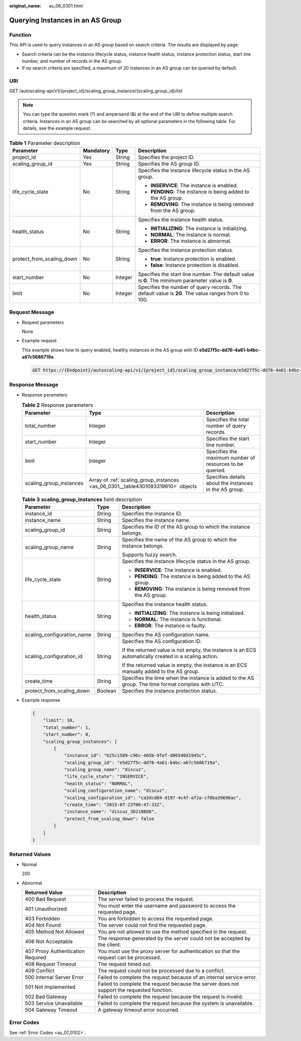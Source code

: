 :original_name: as_06_0301.html

.. _as_06_0301:

Querying Instances in an AS Group
=================================

Function
--------

This API is used to query instances in an AS group based on search criteria. The results are displayed by page.

-  Search criteria can be the instance lifecycle status, instance health status, instance protection status, start line number, and number of records in the AS group.
-  If no search criteria are specified, a maximum of 20 instances in an AS group can be queried by default.

URI
---

GET /autoscaling-api/v1/{project_id}/scaling_group_instance/{scaling_group_id}/list

.. note::

   You can type the question mark (?) and ampersand (&) at the end of the URI to define multiple search criteria. Instances in an AS group can be searched by all optional parameters in the following table. For details, see the example request.

.. table:: **Table 1** Parameter description

   +---------------------------+-----------------+-----------------+-----------------------------------------------------------------------------------------------------+
   | Parameter                 | Mandatory       | Type            | Description                                                                                         |
   +===========================+=================+=================+=====================================================================================================+
   | project_id                | Yes             | String          | Specifies the project ID.                                                                           |
   +---------------------------+-----------------+-----------------+-----------------------------------------------------------------------------------------------------+
   | scaling_group_id          | Yes             | String          | Specifies the AS group ID.                                                                          |
   +---------------------------+-----------------+-----------------+-----------------------------------------------------------------------------------------------------+
   | life_cycle_state          | No              | String          | Specifies the instance lifecycle status in the AS group.                                            |
   |                           |                 |                 |                                                                                                     |
   |                           |                 |                 | -  **INSERVICE**: The instance is enabled.                                                          |
   |                           |                 |                 | -  **PENDING**: The instance is being added to the AS group.                                        |
   |                           |                 |                 | -  **REMOVING**: The instance is being removed from the AS group.                                   |
   +---------------------------+-----------------+-----------------+-----------------------------------------------------------------------------------------------------+
   | health_status             | No              | String          | Specifies the instance health status.                                                               |
   |                           |                 |                 |                                                                                                     |
   |                           |                 |                 | -  **INITIALIZING**: The instance is initializing.                                                  |
   |                           |                 |                 | -  **NORMAL**: The instance is normal.                                                              |
   |                           |                 |                 | -  **ERROR**: The instance is abnormal.                                                             |
   +---------------------------+-----------------+-----------------+-----------------------------------------------------------------------------------------------------+
   | protect_from_scaling_down | No              | String          | Specifies the instance protection status.                                                           |
   |                           |                 |                 |                                                                                                     |
   |                           |                 |                 | -  **true**: Instance protection is enabled.                                                        |
   |                           |                 |                 | -  **false**: Instance protection is disabled.                                                      |
   +---------------------------+-----------------+-----------------+-----------------------------------------------------------------------------------------------------+
   | start_number              | No              | Integer         | Specifies the start line number. The default value is **0**. The minimum parameter value is **0**.  |
   +---------------------------+-----------------+-----------------+-----------------------------------------------------------------------------------------------------+
   | limit                     | No              | Integer         | Specifies the number of query records. The default value is **20**. The value ranges from 0 to 100. |
   +---------------------------+-----------------+-----------------+-----------------------------------------------------------------------------------------------------+

Request Message
---------------

-  Request parameters

   None

-  Example request

   This example shows how to query enabled, healthy instances in the AS group with ID **e5d27f5c-dd76-4a61-b4bc-a67c5686719a**.

   .. code-block:: text

      GET https://{Endpoint}/autoscaling-api/v1/{project_id}/scaling_group_instance/e5d27f5c-dd76-4a61-b4bc-a67c5686719a/list?life_cycle_state=INSERVICE&health_status=NORMAL

Response Message
----------------

-  Response parameters

   .. table:: **Table 2** Response parameters

      +-------------------------+----------------------------------------------------------------------------------+----------------------------------------------------------+
      | Parameter               | Type                                                                             | Description                                              |
      +=========================+==================================================================================+==========================================================+
      | total_number            | Integer                                                                          | Specifies the total number of query records.             |
      +-------------------------+----------------------------------------------------------------------------------+----------------------------------------------------------+
      | start_number            | Integer                                                                          | Specifies the start line number.                         |
      +-------------------------+----------------------------------------------------------------------------------+----------------------------------------------------------+
      | limit                   | Integer                                                                          | Specifies the maximum number of resources to be queried. |
      +-------------------------+----------------------------------------------------------------------------------+----------------------------------------------------------+
      | scaling_group_instances | Array of :ref:`scaling_group_instances <as_06_0301__table4301093319610>` objects | Specifies details about the instances in the AS group.   |
      +-------------------------+----------------------------------------------------------------------------------+----------------------------------------------------------+

   .. _as_06_0301__table4301093319610:

   .. table:: **Table 3** **scaling_group_instances** field description

      +----------------------------+-----------------------+-------------------------------------------------------------------------------------------------------+
      | Parameter                  | Type                  | Description                                                                                           |
      +============================+=======================+=======================================================================================================+
      | instance_id                | String                | Specifies the instance ID.                                                                            |
      +----------------------------+-----------------------+-------------------------------------------------------------------------------------------------------+
      | instance_name              | String                | Specifies the instance name.                                                                          |
      +----------------------------+-----------------------+-------------------------------------------------------------------------------------------------------+
      | scaling_group_id           | String                | Specifies the ID of the AS group to which the instance belongs.                                       |
      +----------------------------+-----------------------+-------------------------------------------------------------------------------------------------------+
      | scaling_group_name         | String                | Specifies the name of the AS group to which the instance belongs.                                     |
      |                            |                       |                                                                                                       |
      |                            |                       | Supports fuzzy search.                                                                                |
      +----------------------------+-----------------------+-------------------------------------------------------------------------------------------------------+
      | life_cycle_state           | String                | Specifies the instance lifecycle status in the AS group.                                              |
      |                            |                       |                                                                                                       |
      |                            |                       | -  **INSERVICE**: The instance is enabled.                                                            |
      |                            |                       | -  **PENDING**: The instance is being added to the AS group.                                          |
      |                            |                       | -  **REMOVING**: The instance is being removed from the AS group.                                     |
      +----------------------------+-----------------------+-------------------------------------------------------------------------------------------------------+
      | health_status              | String                | Specifies the instance health status.                                                                 |
      |                            |                       |                                                                                                       |
      |                            |                       | -  **INITIALIZING**: The instance is being initialized.                                               |
      |                            |                       | -  **NORMAL**: The instance is functional.                                                            |
      |                            |                       | -  **ERROR**: The instance is faulty.                                                                 |
      +----------------------------+-----------------------+-------------------------------------------------------------------------------------------------------+
      | scaling_configuration_name | String                | Specifies the AS configuration name.                                                                  |
      +----------------------------+-----------------------+-------------------------------------------------------------------------------------------------------+
      | scaling_configuration_id   | String                | Specifies the AS configuration ID.                                                                    |
      |                            |                       |                                                                                                       |
      |                            |                       | If the returned value is not empty, the instance is an ECS automatically created in a scaling action. |
      |                            |                       |                                                                                                       |
      |                            |                       | If the returned value is empty, the instance is an ECS manually added to the AS group.                |
      +----------------------------+-----------------------+-------------------------------------------------------------------------------------------------------+
      | create_time                | String                | Specifies the time when the instance is added to the AS group. The time format complies with UTC.     |
      +----------------------------+-----------------------+-------------------------------------------------------------------------------------------------------+
      | protect_from_scaling_down  | Boolean               | Specifies the instance protection status.                                                             |
      +----------------------------+-----------------------+-------------------------------------------------------------------------------------------------------+

-  Example response

   .. code-block::

      {
          "limit": 10,
          "total_number": 1,
          "start_number": 0,
          "scaling_group_instances": [
              {
                  "instance_id": "b25c1589-c96c-465b-9fef-d06540d1945c",
                  "scaling_group_id": "e5d27f5c-dd76-4a61-b4bc-a67c5686719a",
                  "scaling_group_name": "discuz",
                  "life_cycle_state": "INSERVICE",
                  "health_status": "NORMAL",
                  "scaling_configuration_name": "discuz",
                  "scaling_configuration_id": "ca3dcd84-d197-4c4f-af2a-cf8ba39696ac",
                  "create_time": "2015-07-23T06:47:33Z",
                  "instance_name": "discuz_3D210808",
                  "protect_from_scaling_down": false
              }
          ]
      }

Returned Values
---------------

-  Normal

   200

-  Abnormal

   +-----------------------------------+--------------------------------------------------------------------------------------------+
   | Returned Value                    | Description                                                                                |
   +===================================+============================================================================================+
   | 400 Bad Request                   | The server failed to process the request.                                                  |
   +-----------------------------------+--------------------------------------------------------------------------------------------+
   | 401 Unauthorized                  | You must enter the username and password to access the requested page.                     |
   +-----------------------------------+--------------------------------------------------------------------------------------------+
   | 403 Forbidden                     | You are forbidden to access the requested page.                                            |
   +-----------------------------------+--------------------------------------------------------------------------------------------+
   | 404 Not Found                     | The server could not find the requested page.                                              |
   +-----------------------------------+--------------------------------------------------------------------------------------------+
   | 405 Method Not Allowed            | You are not allowed to use the method specified in the request.                            |
   +-----------------------------------+--------------------------------------------------------------------------------------------+
   | 406 Not Acceptable                | The response generated by the server could not be accepted by the client.                  |
   +-----------------------------------+--------------------------------------------------------------------------------------------+
   | 407 Proxy Authentication Required | You must use the proxy server for authentication so that the request can be processed.     |
   +-----------------------------------+--------------------------------------------------------------------------------------------+
   | 408 Request Timeout               | The request timed out.                                                                     |
   +-----------------------------------+--------------------------------------------------------------------------------------------+
   | 409 Conflict                      | The request could not be processed due to a conflict.                                      |
   +-----------------------------------+--------------------------------------------------------------------------------------------+
   | 500 Internal Server Error         | Failed to complete the request because of an internal service error.                       |
   +-----------------------------------+--------------------------------------------------------------------------------------------+
   | 501 Not Implemented               | Failed to complete the request because the server does not support the requested function. |
   +-----------------------------------+--------------------------------------------------------------------------------------------+
   | 502 Bad Gateway                   | Failed to complete the request because the request is invalid.                             |
   +-----------------------------------+--------------------------------------------------------------------------------------------+
   | 503 Service Unavailable           | Failed to complete the request because the system is unavailable.                          |
   +-----------------------------------+--------------------------------------------------------------------------------------------+
   | 504 Gateway Timeout               | A gateway timeout error occurred.                                                          |
   +-----------------------------------+--------------------------------------------------------------------------------------------+

Error Codes
-----------

See :ref:`Error Codes <as_07_0102>`.
